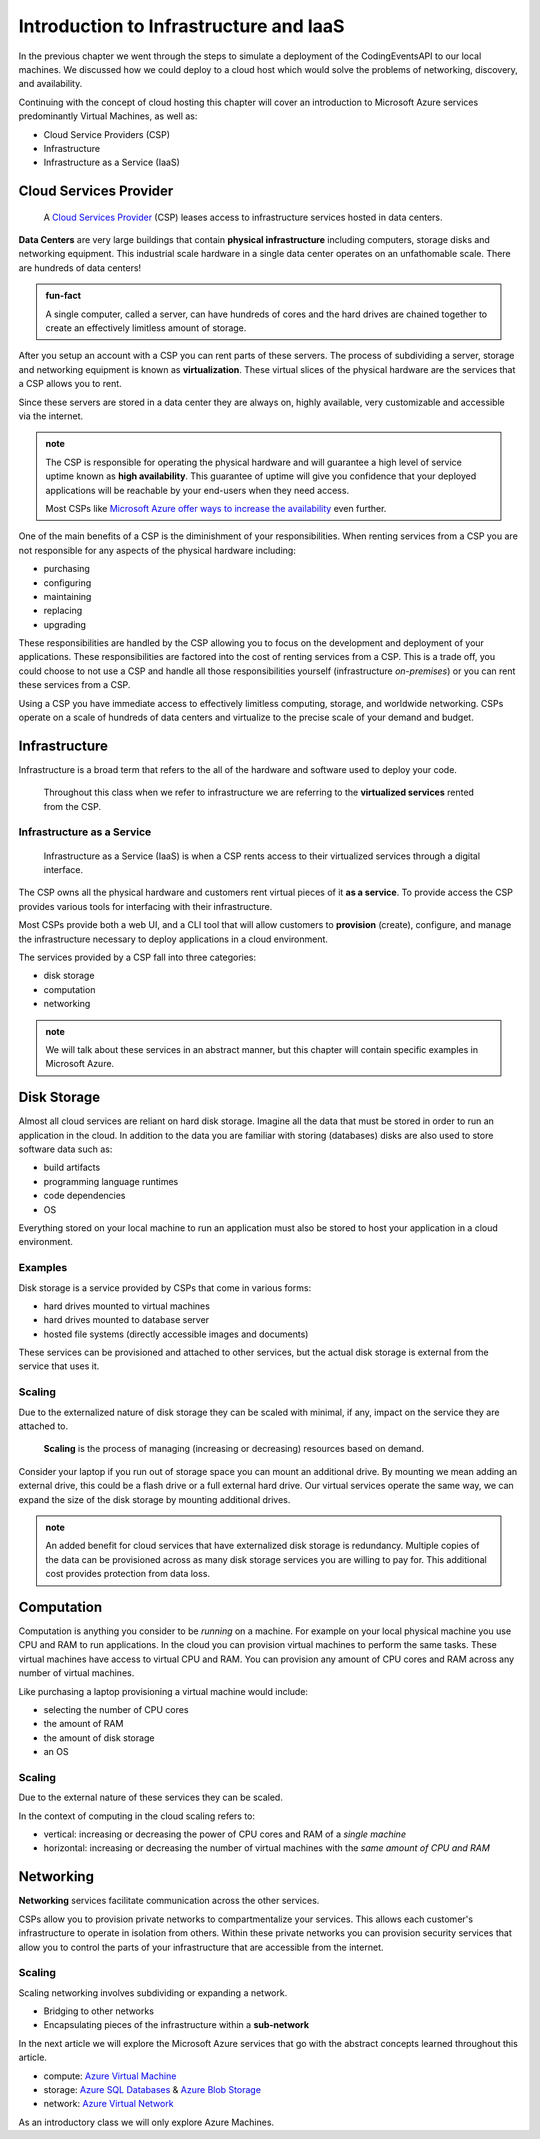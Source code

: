 =======================================
Introduction to Infrastructure and IaaS
=======================================

In the previous chapter we went through the steps to simulate a deployment of the CodingEventsAPI to our local machines. We discussed how we could deploy to a cloud host which would solve the problems of networking, discovery, and availability. 

Continuing with the concept of cloud hosting this chapter will cover an introduction to Microsoft Azure services predominantly Virtual Machines, as well as:

- Cloud Service Providers (CSP)
- Infrastructure
- Infrastructure as a Service (IaaS)

Cloud Services Provider
=======================

   A `Cloud Services Provider <https://azure.microsoft.com/en-us/overview/what-is-a-cloud-provider/>`_ (CSP) leases access to infrastructure services hosted in data centers. 

**Data Centers** are very large buildings that contain **physical infrastructure** including computers, storage disks and networking equipment. This industrial scale hardware in a single data center operates on an unfathomable scale. There are hundreds of data centers!

.. admonition:: fun-fact

   A single computer, called a server, can have hundreds of cores and the hard drives are chained together to create an effectively limitless amount of storage.

After you setup an account with a CSP you can rent parts of these servers. The process of subdividing a server, storage and networking equipment is known as **virtualization**. These virtual slices of the physical hardware are the services that a CSP allows you to rent.

Since these servers are stored in a data center they are always on, highly available, very customizable and accessible via the internet.

.. admonition:: note

   The CSP is responsible for operating the physical hardware and will guarantee a high level of service uptime known as **high availability**. This guarantee of uptime will give you confidence that your deployed applications will be reachable by your end-users when they need access. 
   
   Most CSPs like `Microsoft Azure offer ways to increase the availability <https://docs.microsoft.com/en-us/azure/virtual-machines/windows/manage-availability#use-availability-zones-to-protect-from-datacenter-level-failures>`_ even further.

One of the main benefits of a CSP is the diminishment of your responsibilities. When renting services from a CSP you are not responsible for any aspects of the physical hardware including:

- purchasing
- configuring
- maintaining
- replacing
- upgrading

These responsibilities are handled by the CSP allowing you to focus on the development and deployment of your applications. These responsibilities are factored into the cost of renting services from a CSP. This is a trade off, you could choose to not use a CSP and handle all those responsibilities yourself (infrastructure *on-premises*) or you can rent these services from a CSP.

Using a CSP you have immediate access to effectively limitless computing, storage, and worldwide networking. CSPs operate on a scale of hundreds of data centers and  virtualize to the precise scale of your demand and budget.

Infrastructure
==============

Infrastructure is a broad term that refers to the all of the hardware and software used to deploy your code.

   Throughout this class when we refer to infrastructure we are referring to the **virtualized services** rented from the CSP.

Infrastructure as a Service
---------------------------

   Infrastructure as a Service (IaaS) is when a CSP rents access to their virtualized services through a digital interface.

The CSP owns all the physical hardware and customers rent virtual pieces of it **as a service**. To provide access the CSP provides various tools for interfacing with their infrastructure. 

Most CSPs provide both a web UI, and a CLI tool that will allow customers to **provision** (create), configure, and manage the infrastructure necessary to deploy applications in a cloud environment.

The services provided by a CSP fall into three categories: 

- disk storage 
- computation 
- networking 

.. admonition:: note

   We will talk about these services in an abstract manner, but this chapter will contain specific examples in Microsoft Azure.

Disk Storage
============

Almost all cloud services are reliant on hard disk storage. Imagine all the data that must be stored in order to run an application in the cloud. In addition to the data you are familiar with storing (databases) disks are also used to store software data such as:

- build artifacts
- programming language runtimes
- code dependencies
- OS

Everything stored on your local machine to run an application must also be stored to host your application in a cloud environment.

Examples
--------

Disk storage is a service provided by CSPs that come in various forms:

- hard drives mounted to virtual machines
- hard drives mounted to database server
- hosted file systems (directly accessible images and documents)

These services can be provisioned and attached to other services, but the actual disk storage is external from the service that uses it.

Scaling
-------

Due to the externalized nature of disk storage they can be scaled with minimal, if any, impact on the service they are attached to.

   **Scaling** is the process of managing (increasing or decreasing) resources based on demand.

Consider your laptop if you run out of storage space you can mount an additional drive. By mounting we mean adding an external drive, this could be a flash drive or a full external hard drive. Our virtual services operate the same way, we can expand the size of the disk storage by mounting additional drives.

.. admonition:: note

   An added benefit for cloud services that have externalized disk storage is redundancy. Multiple copies of the data can be provisioned across as many disk storage services you are willing to pay for. This additional cost provides protection from data loss.

Computation
===========

Computation is anything you consider to be *running* on a machine. For example on your local physical machine you use CPU and RAM to run applications. In the cloud you can provision virtual machines to perform the same tasks. These virtual machines have access to virtual CPU and RAM. You can provision any amount of CPU cores and RAM across any number of virtual machines.

Like purchasing a laptop provisioning a virtual machine would include:

- selecting the number of CPU cores
- the amount of RAM
- the amount of disk storage
- an OS

Scaling
-------

Due to the external nature of these services they can be scaled.

In the context of computing in the cloud scaling refers to:

- vertical: increasing or decreasing the power of CPU cores and RAM of a *single machine*
- horizontal: increasing or decreasing the number of virtual machines with the *same amount of CPU and RAM*

Networking
==========

**Networking** services facilitate communication across the other services.

CSPs allow you to provision private networks to compartmentalize your services. This allows each customer's infrastructure to operate in isolation from others.  Within these private networks you can provision security services that allow you to control the parts of your infrastructure that are accessible from the internet.

Scaling
-------

Scaling networking involves subdividing or expanding a network.

- Bridging to other networks
- Encapsulating pieces of the infrastructure within a **sub-network**

In the next article we will explore the Microsoft Azure services that go with the abstract concepts learned throughout this article.

- compute: `Azure Virtual Machine <https://azure.microsoft.com/en-us/services/virtual-machines/>`_
- storage: `Azure SQL Databases <https://azure.microsoft.com/en-us/services/sql-database/>`_ & `Azure Blob Storage <https://azure.microsoft.com/en-us/services/storage/blobs/>`_
- network: `Azure Virtual Network <https://azure.microsoft.com/en-us/services/virtual-network/>`_

As an introductory class we will only explore Azure Machines.